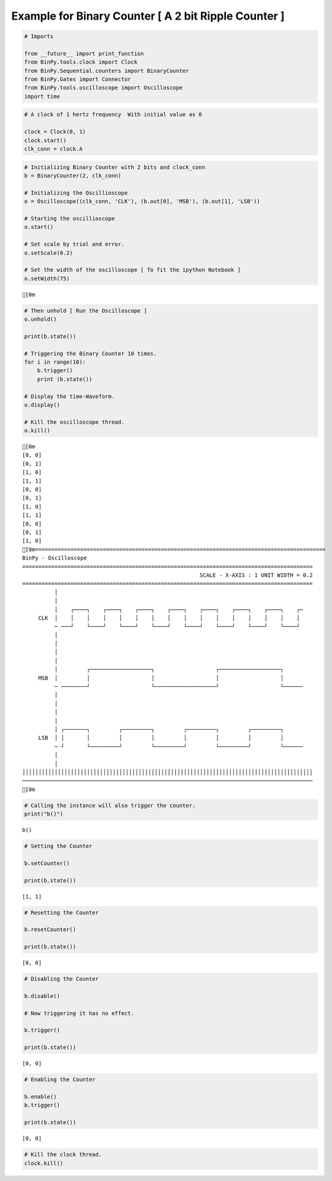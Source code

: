 
Example for Binary Counter [ A 2 bit Ripple Counter ]
-----------------------------------------------------

.. code:: python

    # Imports
    
    from __future__ import print_function
    from BinPy.tools.clock import Clock
    from BinPy.Sequential.counters import BinaryCounter
    from BinPy.Gates import Connector
    from BinPy.tools.oscilloscope import Oscilloscope
    import time
.. code:: python

    # A clock of 1 hertz frequency  With initial value as 0
    
    clock = Clock(0, 1)
    clock.start()
    clk_conn = clock.A
.. code:: python

    # Initializing Binary Counter with 2 bits and clock_conn
    b = BinaryCounter(2, clk_conn)
    
    # Initializing the Oscillioscope
    o = Oscilloscope((clk_conn, 'CLK'), (b.out[0], 'MSB'), (b.out[1], 'LSB'))
    
    # Starting the oscillioscope
    o.start()
    
    # Set scale by trial and error.
    o.setScale(0.2)  
    
    # Set the width of the oscilloscope [ To fit the ipython Notebook ]
    o.setWidth(75)

.. parsed-literal::

    [0m


.. code:: python

    # Then unhold [ Run the Oscilloscope ]
    o.unhold()
    
    print(b.state())
    
    # Triggering the Binary Counter 10 times.
    for i in range(10):
        b.trigger()
        print (b.state())
    
    # Display the time-Waveform.
    o.display()
    
    # Kill the oscilloscope thread.
    o.kill()

.. parsed-literal::

    [0m
    [0, 0]
    [0, 1]
    [1, 0]
    [1, 1]
    [0, 0]
    [0, 1]
    [1, 0]
    [1, 1]
    [0, 0]
    [0, 1]
    [1, 0]
    [0m==========================================================================================
    BinPy - Oscilloscope
    ==========================================================================================
                                                           SCALE - X-AXIS : 1 UNIT WIDTH = 0.2
    ==========================================================================================
              │
              │
              │    ┌────┐    ┌────┐    ┌────┐    ┌────┐    ┌────┐    ┌────┐    ┌────┐    ┌─
         CLK  │    │    │    │    │    │    │    │    │    │    │    │    │    │    │    │ 
              ─ ───┘    └────┘    └────┘    └────┘    └────┘    └────┘    └────┘    └────┘ 
              │
              │
              │
              │
              │         ┌───────────────────┐                   ┌───────────────────┐      
         MSB  │         │                   │                   │                   │      
              ─ ────────┘                   └───────────────────┘                   └──────
              │
              │
              │
              │
              │ ┌───────┐         ┌─────────┐         ┌─────────┐         ┌─────────┐      
         LSB  │ │       │         │         │         │         │         │         │      
              ─ ┘       └─────────┘         └─────────┘         └─────────┘         └──────
              │
              │
    ││││││││││││││││││││││││││││││││││││││││││││││││││││││││││││││││││││││││││││││││││││││││││
    ──────────────────────────────────────────────────────────────────────────────────────────
    [0m


.. code:: python

    # Calling the instance will also trigger the counter.
    print("b()")

.. parsed-literal::

    b()


.. code:: python

    # Setting the Counter
    
    b.setCounter()
    
    print(b.state())

.. parsed-literal::

    [1, 1]


.. code:: python

    # Resetting the Counter
    
    b.resetCounter()
    
    print(b.state())

.. parsed-literal::

    [0, 0]


.. code:: python

    # Disabling the Counter
    
    b.disable()
    
    # Now triggering it has no effect.
    
    b.trigger()
    
    print(b.state())

.. parsed-literal::

    [0, 0]


.. code:: python

    # Enabling the Counter
    
    b.enable()
    b.trigger()
    
    print(b.state())

.. parsed-literal::

    [0, 0]


.. code:: python

    # Kill the clock thread.
    clock.kill()